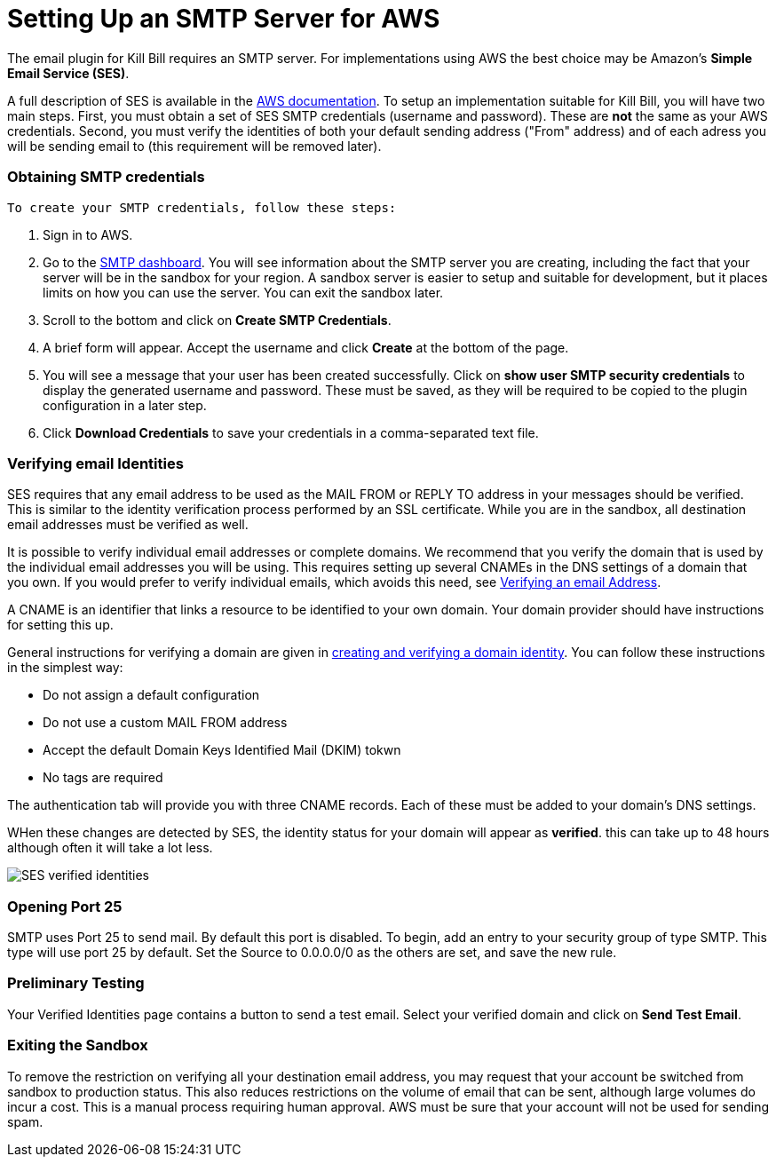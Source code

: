 # Setting Up an SMTP Server for AWS

The email plugin for Kill Bill requires an SMTP server. For implementations using AWS the best choice may be Amazon's *Simple Email Service (SES)*.

A full description of SES is available in the https://docs.aws.amazon.com/ses/latest/dg/Welcome.html[AWS documentation]. To setup an implementation suitable for Kill Bill, you will have two main steps. First, you must obtain a set of SES SMTP credentials (username and password). These are *not* the same as your AWS credentials. Second, you must verify the identities of both your default sending address ("From" address) and of each adress you will be sending email to (this requirement will be removed later).

### Obtaining SMTP credentials

 To create your SMTP credentials, follow these steps:
 
 1. Sign in to AWS.
 2. Go to the https://console.aws.amazon.com/sesv2/[SMTP dashboard]. You will see information about the SMTP server you are creating, including the fact that your server will be in the sandbox for your region. A sandbox server is easier to setup and suitable for development, but it places limits on how you can use the server. You can exit the sandbox later.
 3. Scroll to the bottom and click on *Create SMTP Credentials*.
 4. A brief form will appear. Accept the username and click *Create* at the bottom of the page.
 5. You will see a message that your user has been created successfully. Click on *show user SMTP security credentials* to display the generated username and password. These must be saved, as they will be required to be copied to the plugin configuration in a later step.
 6. Click *Download Credentials* to save your credentials in a comma-separated text file.
 
### Verifying email Identities

SES requires that any email address to be used as the MAIL FROM or REPLY TO address in your messages should be verified. This is similar to the identity verification process performed by an SSL certificate. While you are in the sandbox, all destination email addresses must be verified as well.

It is possible to verify individual email addresses or complete domains. We recommend that you verify the domain that is used by the individual email addresses you will be using. This requires setting up several CNAMEs in the DNS settings of a domain that you own. If you would prefer to verify individual emails, which avoids this need, see https://docs.aws.amazon.com/ses/latest/dg/creating-identities.html#verify-email-addresses-procedure[Verifying an email Address].

A CNAME is an identifier that links a resource to be identified to your own domain. Your domain provider should have instructions for setting this up.

General instructions for verifying a domain are given in https://docs.aws.amazon.com/ses/latest/dg/creating-identities.html#verify-domain-procedure[creating and verifying a domain identity]. You can follow these instructions in the simplest way:

- Do not assign a default configuration
- Do not use a custom MAIL FROM address
- Accept the default Domain Keys Identified Mail (DKIM) tokwn
- No tags are required

The authentication tab will provide you with three CNAME records. Each of these must be added to your domain's DNS settings.

WHen these changes are detected by SES, the identity status for your domain will appear as *verified*. this can take up to 48 hours although often it will take a lot less.

image:https://github.com/killbill/killbill-docs/raw/v3/userguide/assets/aws/SES-verified-identities.jpg[align=center]


### Opening Port 25

SMTP uses Port 25 to send mail. By default this port is disabled. To begin, add an entry to your security group of type SMTP. This type will use port 25 by default. Set the Source to 0.0.0.0/0 as the others are set, and save the new rule.

### Preliminary Testing

Your Verified Identities page contains a button to send a test email. Select your verified domain and click on *Send Test Email*.

### Exiting the Sandbox

To remove the restriction on verifying all your destination email address, you may request that your account be switched from sandbox to production status. This also reduces restrictions on the volume of email that can be sent, although large volumes do incur a cost. This is a manual process requiring human approval. AWS must be sure that your account will not be used for sending spam.
 
